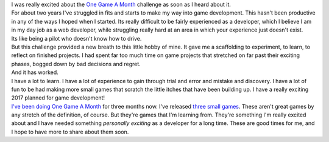 .. container::

   I was really excited about the `One Game A
   Month <http://www.onegameamonth.com/>`__ challenge as soon as I heard
   about it.

.. container::

.. container::

   For about two years I've struggled in fits and starts to make my way
   into game development. This hasn't been productive in any of the ways
   I hoped when I started. Its really difficult to be fairly experienced
   as a developer, which I believe I am in my day job as a web
   developer, while struggling really hard at an area in which your
   experience just doesn't exist.

.. container::

.. container::

   Its like being a pilot who doesn't know how to drive.

.. container::

.. container::

   But this challenge provided a new breath to this little hobby of
   mine. It gave me a scaffolding to experiment, to learn, to reflect on
   finished projects. I had spent far too much time on game projects
   that stretched on far past their exciting phases, bogged down by bad
   decisions and regret.

.. container::

.. container::

   And it has worked.

.. container::

.. container::

   I have a lot to learn. I have a lot of experience to gain through
   trial and error and mistake and discovery. I have a lot of fun to be
   had making more small games that scratch the little itches that have
   been building up. I have a really exciting 2017 planned for game
   development!

.. container::

.. container::

   `I've been doing One Game A
   Month <http://www.onegameamonth.com/ironfroggy>`__ for three months
   now. I've released
   `three <https://play.google.com/store/apps/details?id=com.StonebirdGames.Matchlock>`__
   `small <https://stonebird.itch.io/the-author-and-the-deadline>`__
   `games <https://stonebird.itch.io/last-stand-of-the-mushroom>`__.
   These aren't great games by any stretch of the definition, of course.
   But they're games that I'm learning from. They're something I'm
   really excited about and I have needed something *personally
   exciting* as a developer for a long time. These are good times for
   me, and I hope to have more to share about them soon.
